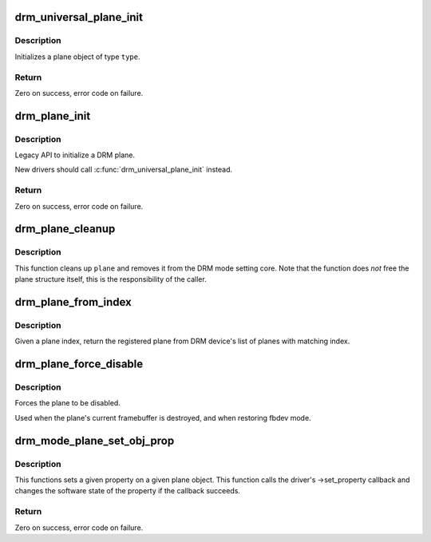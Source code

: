 .. -*- coding: utf-8; mode: rst -*-
.. src-file: drivers/gpu/drm/drm_plane.c

.. _`drm_universal_plane_init`:

drm_universal_plane_init
========================

.. c:function:: int drm_universal_plane_init(struct drm_device *dev, struct drm_plane *plane, unsigned long possible_crtcs, const struct drm_plane_funcs *funcs, const uint32_t *formats, unsigned int format_count, enum drm_plane_type type, const char *name,  ...)

    Initialize a new universal plane object

    :param struct drm_device \*dev:
        DRM device

    :param struct drm_plane \*plane:
        plane object to init

    :param unsigned long possible_crtcs:
        bitmask of possible CRTCs

    :param const struct drm_plane_funcs \*funcs:
        callbacks for the new plane

    :param const uint32_t \*formats:
        array of supported formats (DRM_FORMAT\_\*)

    :param unsigned int format_count:
        number of elements in \ ``formats``\ 

    :param enum drm_plane_type type:
        type of plane (overlay, primary, cursor)

    :param const char \*name:
        printf style format string for the plane name, or NULL for default name

    :param ... :
        variable arguments

.. _`drm_universal_plane_init.description`:

Description
-----------

Initializes a plane object of type \ ``type``\ .

.. _`drm_universal_plane_init.return`:

Return
------

Zero on success, error code on failure.

.. _`drm_plane_init`:

drm_plane_init
==============

.. c:function:: int drm_plane_init(struct drm_device *dev, struct drm_plane *plane, unsigned long possible_crtcs, const struct drm_plane_funcs *funcs, const uint32_t *formats, unsigned int format_count, bool is_primary)

    Initialize a legacy plane

    :param struct drm_device \*dev:
        DRM device

    :param struct drm_plane \*plane:
        plane object to init

    :param unsigned long possible_crtcs:
        bitmask of possible CRTCs

    :param const struct drm_plane_funcs \*funcs:
        callbacks for the new plane

    :param const uint32_t \*formats:
        array of supported formats (DRM_FORMAT\_\*)

    :param unsigned int format_count:
        number of elements in \ ``formats``\ 

    :param bool is_primary:
        plane type (primary vs overlay)

.. _`drm_plane_init.description`:

Description
-----------

Legacy API to initialize a DRM plane.

New drivers should call \ :c:func:`drm_universal_plane_init`\  instead.

.. _`drm_plane_init.return`:

Return
------

Zero on success, error code on failure.

.. _`drm_plane_cleanup`:

drm_plane_cleanup
=================

.. c:function:: void drm_plane_cleanup(struct drm_plane *plane)

    Clean up the core plane usage

    :param struct drm_plane \*plane:
        plane to cleanup

.. _`drm_plane_cleanup.description`:

Description
-----------

This function cleans up \ ``plane``\  and removes it from the DRM mode setting
core. Note that the function does *not* free the plane structure itself,
this is the responsibility of the caller.

.. _`drm_plane_from_index`:

drm_plane_from_index
====================

.. c:function:: struct drm_plane *drm_plane_from_index(struct drm_device *dev, int idx)

    find the registered plane at an index

    :param struct drm_device \*dev:
        DRM device

    :param int idx:
        index of registered plane to find for

.. _`drm_plane_from_index.description`:

Description
-----------

Given a plane index, return the registered plane from DRM device's
list of planes with matching index.

.. _`drm_plane_force_disable`:

drm_plane_force_disable
=======================

.. c:function:: void drm_plane_force_disable(struct drm_plane *plane)

    Forcibly disable a plane

    :param struct drm_plane \*plane:
        plane to disable

.. _`drm_plane_force_disable.description`:

Description
-----------

Forces the plane to be disabled.

Used when the plane's current framebuffer is destroyed,
and when restoring fbdev mode.

.. _`drm_mode_plane_set_obj_prop`:

drm_mode_plane_set_obj_prop
===========================

.. c:function:: int drm_mode_plane_set_obj_prop(struct drm_plane *plane, struct drm_property *property, uint64_t value)

    set the value of a property

    :param struct drm_plane \*plane:
        drm plane object to set property value for

    :param struct drm_property \*property:
        property to set

    :param uint64_t value:
        value the property should be set to

.. _`drm_mode_plane_set_obj_prop.description`:

Description
-----------

This functions sets a given property on a given plane object. This function
calls the driver's ->set_property callback and changes the software state of
the property if the callback succeeds.

.. _`drm_mode_plane_set_obj_prop.return`:

Return
------

Zero on success, error code on failure.

.. This file was automatic generated / don't edit.

